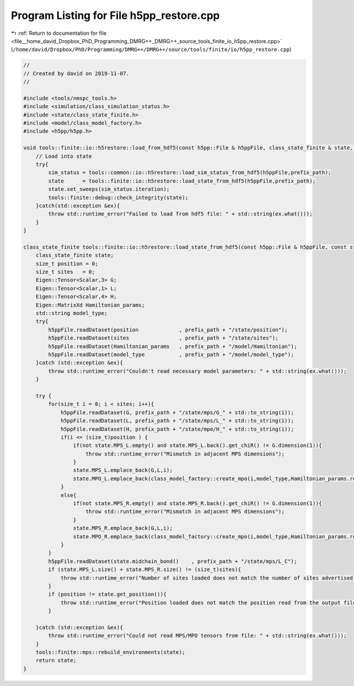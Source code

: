 
.. _program_listing_file__home_david_Dropbox_PhD_Programming_DMRG++_DMRG++_source_tools_finite_io_h5pp_restore.cpp:

Program Listing for File h5pp_restore.cpp
=========================================

|exhale_lsh| :ref:`Return to documentation for file <file__home_david_Dropbox_PhD_Programming_DMRG++_DMRG++_source_tools_finite_io_h5pp_restore.cpp>` (``/home/david/Dropbox/PhD/Programming/DMRG++/DMRG++/source/tools/finite/io/h5pp_restore.cpp``)

.. |exhale_lsh| unicode:: U+021B0 .. UPWARDS ARROW WITH TIP LEFTWARDS

.. code-block:: cpp

   //
   // Created by david on 2019-11-07.
   //
   
   #include <tools/nmspc_tools.h>
   #include <simulation/class_simulation_status.h>
   #include <state/class_state_finite.h>
   #include <model/class_model_factory.h>
   #include <h5pp/h5pp.h>
   
   void tools::finite::io::h5restore::load_from_hdf5(const h5pp::File & h5ppFile, class_state_finite & state, class_simulation_status &sim_status, const std::string & prefix_path){
       // Load into state
       try{
           sim_status = tools::common::io::h5restore::load_sim_status_from_hdf5(h5ppFile,prefix_path);
           state      = tools::finite::io::h5restore::load_state_from_hdf5(h5ppFile,prefix_path);
           state.set_sweeps(sim_status.iteration);
           tools::finite::debug::check_integrity(state);
       }catch(std::exception &ex){
           throw std::runtime_error("Failed to load from hdf5 file: " + std::string(ex.what()));
       }
   }
   
   class_state_finite tools::finite::io::h5restore::load_state_from_hdf5(const h5pp::File & h5ppFile, const std::string & prefix_path){
       class_state_finite state;
       size_t position = 0;
       size_t sites   = 0;
       Eigen::Tensor<Scalar,3> G;
       Eigen::Tensor<Scalar,1> L;
       Eigen::Tensor<Scalar,4> H;
       Eigen::MatrixXd Hamiltonian_params;
       std::string model_type;
       try{
           h5ppFile.readDataset(position             , prefix_path + "/state/position");
           h5ppFile.readDataset(sites                , prefix_path + "/state/sites");
           h5ppFile.readDataset(Hamiltonian_params   , prefix_path + "/model/Hamiltonian");
           h5ppFile.readDataset(model_type           , prefix_path + "/model/model_type");
       }catch (std::exception &ex){
           throw std::runtime_error("Couldn't read necessary model parameters: " + std::string(ex.what()));
       }
   
       try {
           for(size_t i = 0; i < sites; i++){
               h5ppFile.readDataset(G, prefix_path + "/state/mps/G_" + std::to_string(i));
               h5ppFile.readDataset(L, prefix_path + "/state/mps/L_" + std::to_string(i));
               h5ppFile.readDataset(H, prefix_path + "/state/mpo/H_" + std::to_string(i));
               if(i <= (size_t)position ) {
                   if(not state.MPS_L.empty() and state.MPS_L.back().get_chiR() != G.dimension(1)){
                       throw std::runtime_error("Mismatch in adjacent MPS dimensions");
                   }
                   state.MPS_L.emplace_back(G,L,i);
                   state.MPO_L.emplace_back(class_model_factory::create_mpo(i,model_type,Hamiltonian_params.row(i)));
               }
               else{
                   if(not state.MPS_R.empty() and state.MPS_R.back().get_chiR() != G.dimension(1)){
                       throw std::runtime_error("Mismatch in adjacent MPS dimensions");
                   }
                   state.MPS_R.emplace_back(G,L,i);
                   state.MPO_R.emplace_back(class_model_factory::create_mpo(i,model_type,Hamiltonian_params.row(i)));
               }
           }
           h5ppFile.readDataset(state.midchain_bond()    , prefix_path + "/state/mps/L_C");
           if (state.MPS_L.size() + state.MPS_R.size() != (size_t)sites){
               throw std::runtime_error("Number of sites loaded does not match the number of sites advertised by the output file");
           }
           if (position != state.get_position()){
               throw std::runtime_error("Position loaded does not match the position read from the output file");
           }
   
       }catch (std::exception &ex){
           throw std::runtime_error("Could not read MPS/MPO tensors from file: " + std::string(ex.what()));
       }
       tools::finite::mps::rebuild_environments(state);
       return state;
   }
